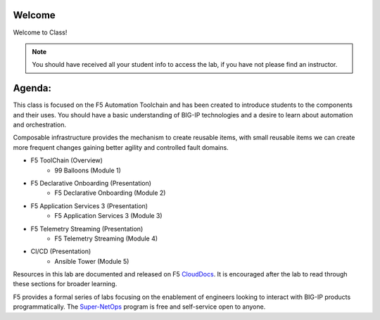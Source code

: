 Welcome
-------

|image1|

Welcome to Class!

.. NOTE:: You should have received all your student info to access the lab, if you have not please find an instructor.

Agenda:
-------

This class is focused on the F5 Automation Toolchain and has been created to introduce students to the components and their uses. You should have a basic understanding of BIG-IP technologies and a desire to learn about automation and orchestration.

Composable infrastructure provides the mechanism to create reusable items, with small reusable items we can create more frequent changes gaining better agility and controlled fault domains.

- F5 ToolChain (Overview)
        - 99 Balloons (Module 1) 
- F5 Declarative Onboarding (Presentation)
        - F5 Declarative Onboarding (Module 2)
- F5 Application Services 3 (Presentation)
        - F5 Application Services 3 (Module 3)
- F5 Telemetry Streaming (Presentation)
        - F5 Telemetry Streaming (Module 4)
- CI/CD (Presentation)
        - Ansible Tower (Module 5)

Resources in this lab are documented and released on F5 CloudDocs_. It is encouraged after the lab to read through these sections for broader learning.

F5 provides a formal series of labs focusing on the enablement of engineers looking to interact with BIG-IP products programmatically. The Super-NetOps_ program is free and self-service open to anyone.

.. |image1| image:: images/image1.png
.. _CloudDocs: https://clouddocs.f5.com
.. _Super-NetOps: https://www.f5.com/supernetops
